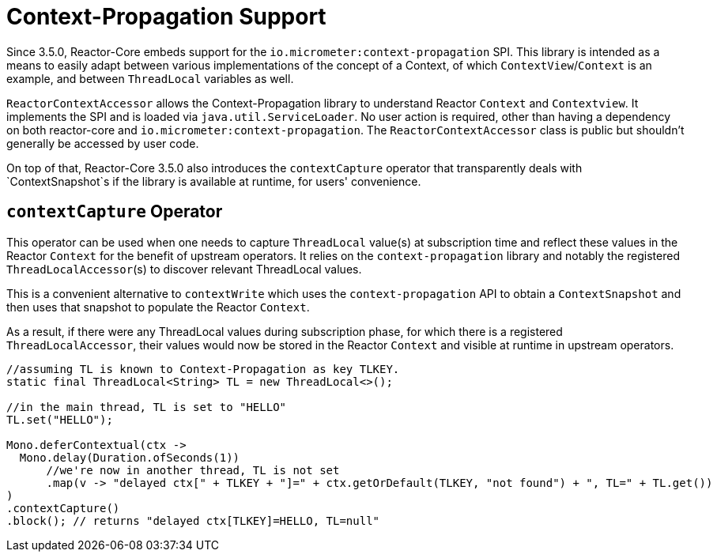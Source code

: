 [[context.propagation]]
= Context-Propagation Support

Since 3.5.0, Reactor-Core embeds support for the `io.micrometer:context-propagation` SPI.
This library is intended as a means to easily adapt between various implementations of the concept of a Context, of which
`ContextView`/`Context` is an example, and between `ThreadLocal` variables as well.

`ReactorContextAccessor` allows the Context-Propagation library to understand Reactor `Context` and `Contextview`.
It implements the SPI and is loaded via `java.util.ServiceLoader`.
No user action is required, other than having a dependency on both reactor-core and `io.micrometer:context-propagation`. The `ReactorContextAccessor` class is public but shouldn't generally be accessed by user code.

On top of that, Reactor-Core 3.5.0 also introduces the `contextCapture` operator that transparently deals with `ContextSnapshot`s if the library is available at runtime, for users' convenience.

== `contextCapture` Operator
This operator can be used when one needs to capture `ThreadLocal` value(s) at subscription time and reflect these values in the Reactor `Context` for the benefit of upstream operators.
It relies on the `context-propagation` library and notably the registered `ThreadLocalAccessor`(s) to discover relevant ThreadLocal values.

This is a convenient alternative to `contextWrite` which uses the `context-propagation` API to obtain a `ContextSnapshot` and then uses that snapshot to populate the Reactor `Context`.

As a result, if there were any ThreadLocal values during subscription phase, for which there is a registered `ThreadLocalAccessor`, their values would now be stored in the Reactor `Context` and visible
at runtime in upstream operators.

====
[source,java]
----
//assuming TL is known to Context-Propagation as key TLKEY.
static final ThreadLocal<String> TL = new ThreadLocal<>();

//in the main thread, TL is set to "HELLO"
TL.set("HELLO");

Mono.deferContextual(ctx ->
  Mono.delay(Duration.ofSeconds(1))
      //we're now in another thread, TL is not set
      .map(v -> "delayed ctx[" + TLKEY + "]=" + ctx.getOrDefault(TLKEY, "not found") + ", TL=" + TL.get())
)
.contextCapture()
.block(); // returns "delayed ctx[TLKEY]=HELLO, TL=null"
----
====